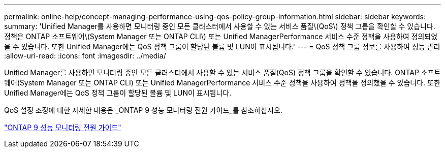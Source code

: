---
permalink: online-help/concept-managing-performance-using-qos-policy-group-information.html 
sidebar: sidebar 
keywords:  
summary: 'Unified Manager를 사용하면 모니터링 중인 모든 클러스터에서 사용할 수 있는 서비스 품질\(QoS\) 정책 그룹을 확인할 수 있습니다. 정책은 ONTAP 소프트웨어\(System Manager 또는 ONTAP CLI\) 또는 Unified ManagerPerformance 서비스 수준 정책을 사용하여 정의되었을 수 있습니다. 또한 Unified Manager에는 QoS 정책 그룹이 할당된 볼륨 및 LUN이 표시됩니다.' 
---
= QoS 정책 그룹 정보를 사용하여 성능 관리
:allow-uri-read: 
:icons: font
:imagesdir: ../media/


[role="lead"]
Unified Manager를 사용하면 모니터링 중인 모든 클러스터에서 사용할 수 있는 서비스 품질(QoS) 정책 그룹을 확인할 수 있습니다. ONTAP 소프트웨어(System Manager 또는 ONTAP CLI) 또는 Unified ManagerPerformance 서비스 수준 정책을 사용하여 정책을 정의했을 수 있습니다. 또한 Unified Manager에는 QoS 정책 그룹이 할당된 볼륨 및 LUN이 표시됩니다.

QoS 설정 조정에 대한 자세한 내용은 _ONTAP 9 성능 모니터링 전원 가이드_를 참조하십시오.

http://docs.netapp.com/ontap-9/topic/com.netapp.doc.pow-perf-mon/home.html["ONTAP 9 성능 모니터링 전원 가이드"]
